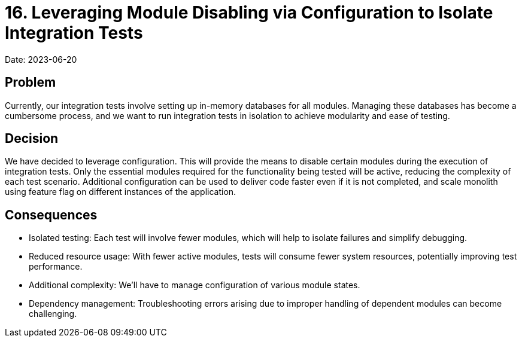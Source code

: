 = 16. Leveraging Module Disabling via Configuration to Isolate Integration Tests

Date: 2023-06-20

== Problem 
Currently, our integration tests involve setting up in-memory databases for all modules. Managing these databases has become a cumbersome process, and we want to run integration tests in isolation to achieve modularity and ease of testing.

== Decision
We have decided to leverage configuration. This will provide the means to disable certain modules during the execution of integration tests. Only the essential modules required for the functionality being tested will be active, reducing the complexity of each test scenario. Additional configuration can be used to deliver code faster even if it is not completed, and scale monolith using feature flag on different instances of the application.

== Consequences
- Isolated testing: Each test will involve fewer modules, which will help to isolate failures and simplify debugging.
- Reduced resource usage: With fewer active modules, tests will consume fewer system resources, potentially improving test performance.
- Additional complexity: We'll have to manage configuration of various module states.
- Dependency management: Troubleshooting errors arising due to improper handling of dependent modules can become challenging.